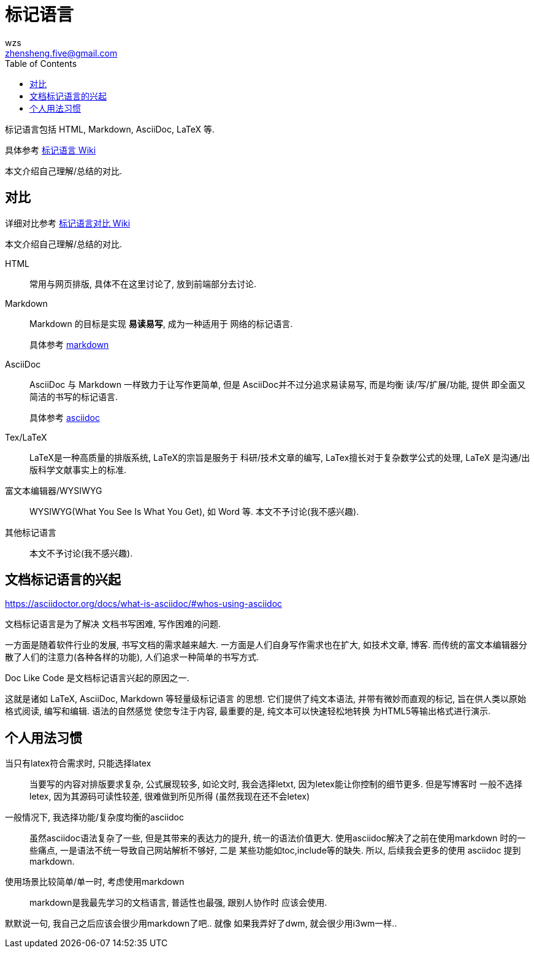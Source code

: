 = 标记语言
wzs <zhensheng.five@gmail.com>
:toc:

标记语言包括 HTML, Markdown, AsciiDoc, LaTeX 等.

具体参考
link:https://en.wikipedia.org/wiki/Markup_language[标记语言 Wiki]

本文介绍自己理解/总结的对比.

== 对比
详细对比参考
link:https://en.wikipedia.org/wiki/Comparison_of_document-markup_languages[标记语言对比 Wiki]

本文介绍自己理解/总结的对比.

HTML:: 常用与网页排版, 具体不在这里讨论了, 放到前端部分去讨论.

Markdown:: Markdown 的目标是实现 **易读易写**, 成为一种适用于
  网络的标记语言.
+
具体参考 link:markdown.md[markdown]

AsciiDoc:: AsciiDoc 与 Markdown 一样致力于让写作更简单, 但是
AsciiDoc并不过分追求易读易写, 而是均衡 读/写/扩展/功能, 提供
即全面又简洁的书写的标记语言.
+
具体参考 link:asciidoc.asciidoc[asciidoc]

Tex/LaTeX:: LaTeX是一种高质量的排版系统, LaTeX的宗旨是服务于
科研/技术文章的编写, LaTex擅长对于复杂数学公式的处理, LaTeX
是沟通/出版科学文献事实上的标准.

富文本编辑器/WYSIWYG:: WYSIWYG(What You See Is What You Get),
如 Word 等. 本文不予讨论(我不感兴趣).

其他标记语言:: 本文不予讨论(我不感兴趣).

[[doc_like_code]]
== 文档标记语言的兴起
https://asciidoctor.org/docs/what-is-asciidoc/#whos-using-asciidoc

文档标记语言是为了解决 文档书写困难, 写作困难的问题.

一方面是随着软件行业的发展, 书写文档的需求越来越大. 
一方面是人们自身写作需求也在扩大, 如技术文章, 博客. 
而传统的富文本编辑器分散了人们的注意力(各种各样的功能),
人们追求一种简单的书写方式.

Doc Like Code 是文档标记语言兴起的原因之一.

这就是诸如 LaTeX, AsciiDoc, Markdown 等轻量级标记语言
的思想. 它们提供了纯文本语法, 并带有微妙而直观的标记,
旨在供人类以原始格式阅读, 编写和编辑. 语法的自然感觉
使您专注于内容, 最重要的是, 纯文本可以快速轻松地转换
为HTML5等输出格式进行演示.

== 个人用法习惯
当只有latex符合需求时, 只能选择latex::
当要写的内容对排版要求复杂, 公式展现较多, 如论文时,
我会选择letxt, 因为letex能让你控制的细节更多. 但是写博客时
一般不选择letex, 因为其源码可读性较差, 很难做到所见所得
(虽然我现在还不会letex)

一般情况下, 我选择功能/复杂度均衡的asciidoc::
虽然asciidoc语法复杂了一些, 但是其带来的表达力的提升,
统一的语法价值更大. 使用asciidoc解决了之前在使用markdown
时的一些痛点, 一是语法不统一导致自己网站解析不够好, 二是
某些功能如toc,include等的缺失. 所以, 后续我会更多的使用
asciidoc 提到 markdown.

使用场景比较简单/单一时, 考虑使用markdown::
markdown是我最先学习的文档语言, 普适性也最强, 跟别人协作时
应该会使用. 

默默说一句, 我自己之后应该会很少用markdown了吧.. 就像
如果我弄好了dwm, 就会很少用i3wm一样..
